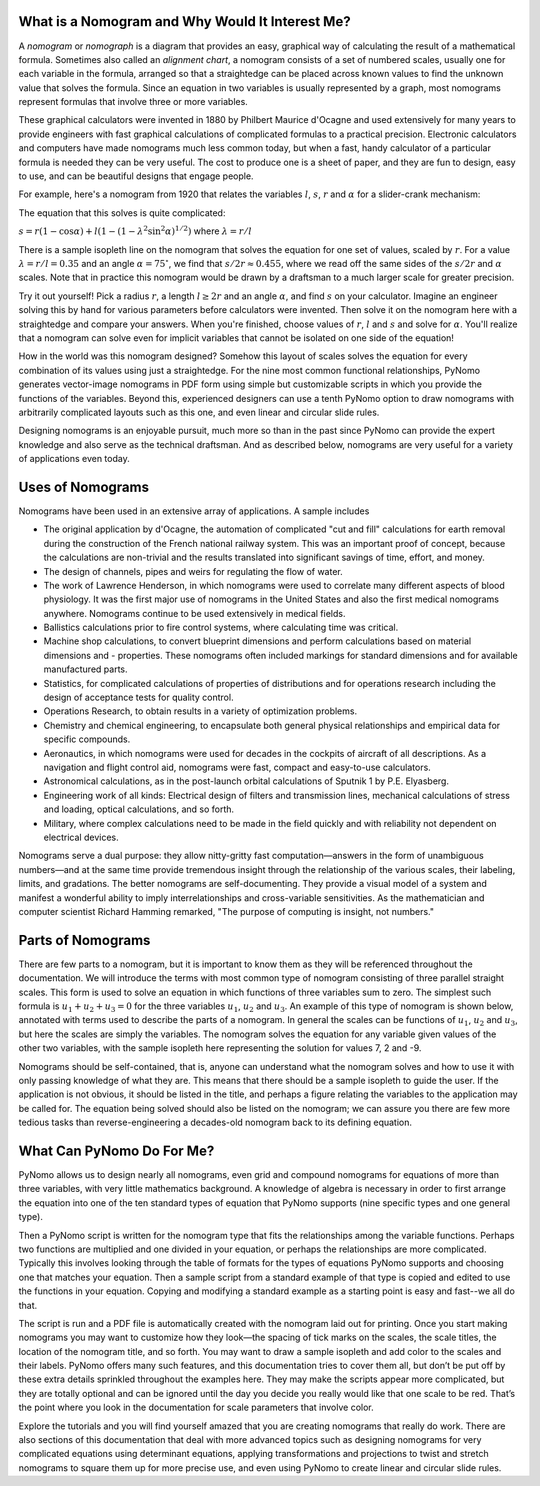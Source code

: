 What is a Nomogram and Why Would It Interest Me?
------------------------------------------------

A :emphasis:`nomogram` or :emphasis:`nomograph` is a diagram that provides an easy, graphical way of calculating the result of a mathematical formula. Sometimes also called an :emphasis:`alignment chart`, a nomogram consists of a set of numbered scales, usually one for each variable in the formula, arranged so that a straightedge can be placed across known values to find the unknown value that solves the formula. Since an equation in two variables is usually represented by a graph, most nomograms represent formulas that involve three or more variables.

These graphical calculators were invented in 1880 by Philbert Maurice d'Ocagne and used extensively for many years to provide engineers with fast graphical calculations of complicated formulas to a practical precision. Electronic calculators and computers have made nomograms much less common today, but when a fast, handy calculator of a particular formula is needed they can be very useful. The cost to produce one is a sheet of paper, and they are fun to design, easy to use, and can be beautiful designs that engage people.

For example, here's a nomogram from 1920 that relates the variables :math:`l`, :math:`s`, :math:`r` and :math:`\alpha` for a slider-crank mechanism:

.. image:: meyer_nomogram.*
	:scale: 70 %
	:align: center

The equation that this solves is quite complicated:

:math:`s = r(1 - \cos \alpha) + l(1 - (1 - \lambda^2 \sin^2 \alpha)^{1/2})`
where :math:`\lambda = r/l`

There is a sample isopleth line on the nomogram that solves the equation for one set of values, scaled by :math:`r`. For a value :math:`\lambda = r/l = 0.35` and an angle :math:`\alpha = 75^{\circ}`, we find that :math:`s/2r \approx 0.455`, where we read off the same sides of the :math:`s/2r` and :math:`\alpha` scales. Note that in practice this nomogram would be drawn by a draftsman to a much larger scale for greater precision.

Try it out yourself! Pick a radius :math:`r`, a length :math:`l \geq 2r` and an angle :math:`\alpha`, and find :math:`s` on your calculator. Imagine an engineer solving this by hand for various parameters before calculators were invented. Then solve it on the nomogram here with a straightedge and compare your answers. When you're finished, choose values of :math:`r`, :math:`l` and :math:`s` and solve for :math:`\alpha`. You'll realize that a nomogram can solve even for implicit variables that cannot be isolated on one side of the equation!

How in the world was this nomogram designed? Somehow this layout of scales solves the equation for every combination of its values using just a straightedge. For the nine most common functional relationships, PyNomo generates vector-image nomograms in PDF form using simple but customizable scripts in which you provide the functions of the variables. Beyond this, experienced designers can use a tenth PyNomo option to draw nomograms with arbitrarily complicated layouts such as this one, and even linear and circular slide rules.

Designing nomograms is an enjoyable pursuit, much more so than in the past since PyNomo can provide the expert knowledge and also serve as the technical draftsman. And as described below, nomograms are very useful for a variety of applications even today.


Uses of Nomograms
-----------------

Nomograms have been used in an extensive array of applications. A sample includes

- The original application by d'Ocagne, the automation of complicated "cut and fill" calculations for earth removal during the construction of the French national railway system. This was an important proof of concept, because the calculations are non-trivial and the results translated into significant savings of time, effort, and money.

- The design of channels, pipes and weirs for regulating the flow of water.

- The work of Lawrence Henderson, in which nomograms were used to correlate many different aspects of blood physiology. It was the first major use of nomograms in the United States and also the first medical nomograms anywhere. Nomograms continue to be used extensively in medical fields.

- Ballistics calculations prior to fire control systems, where calculating time was critical.

- Machine shop calculations, to convert blueprint dimensions and perform calculations based on material dimensions and - properties. These nomograms often included markings for standard dimensions and for available manufactured parts.

- Statistics, for complicated calculations of properties of distributions and for operations research including the design of acceptance tests for quality control.

- Operations Research, to obtain results in a variety of optimization problems.

- Chemistry and chemical engineering, to encapsulate both general physical relationships and empirical data for specific compounds.

- Aeronautics, in which nomograms were used for decades in the cockpits of aircraft of all descriptions. As a navigation and flight control aid, nomograms were fast, compact and easy-to-use calculators.

- Astronomical calculations, as in the post-launch orbital calculations of Sputnik 1 by P.E. Elyasberg.

- Engineering work of all kinds: Electrical design of filters and transmission lines, mechanical calculations of stress and loading, optical calculations, and so forth.

- Military, where complex calculations need to be made in the field quickly and with reliability not dependent on electrical devices.

Nomograms serve a dual purpose: they allow nitty-gritty fast computation—answers in the form of unambiguous numbers—and at the same time provide tremendous insight through the relationship of the various scales, their labeling, limits, and gradations. The better nomograms are self-documenting. They provide a visual model of a system and manifest a wonderful ability to imply interrelationships and cross-variable sensitivities. As the mathematician and computer scientist Richard Hamming remarked, "The purpose of computing is insight, not numbers."


Parts of Nomograms
------------------

There are few parts to a nomogram, but it is important to know them as they will be referenced throughout the documentation. We will introduce the terms with most common type of nomogram consisting of three parallel straight scales. This form is used to solve an equation in which functions of three variables sum to zero. The simplest such formula is :math:`u_1 + u_2 + u_3 = 0` for the three variables :math:`u_1`, :math:`u_2` and :math:`u_3`. An example of this type of nomogram is shown below, annotated with terms used to describe the parts of a nomogram. In general the scales can be functions of :math:`u_1`, :math:`u_2` and :math:`u_3`, but here the scales are simply the variables. The nomogram solves the equation for any variable given values of the other two variables, with the sample isopleth here representing the solution for values 7, 2 and -9.

.. image:: sample_nomogram.*
	:scale: 50 %
	:align: center

Nomograms should be self-contained, that is, anyone can understand what the nomogram solves and how to use it with only passing knowledge of what they are. This means that there should be a sample isopleth to guide the user. If the application is not obvious, it should be listed in the title, and perhaps a figure relating the variables to the application may be called for. The equation being solved should also be listed on the nomogram; we can assure you there are few more tedious tasks than reverse-engineering a decades-old nomogram back to its defining equation.

What Can PyNomo Do For Me?
--------------------------

PyNomo allows us to design nearly all nomograms, even grid and compound nomograms for equations of more than three variables, with very little mathematics background. A knowledge of algebra is necessary in order to first arrange the equation into one of the ten standard types of equation that PyNomo supports (nine specific types and one general type).

Then a PyNomo script is written for the nomogram type that fits the relationships among the variable functions. Perhaps two functions are multiplied and one divided in your equation, or perhaps the relationships are more complicated. Typically this involves looking through the table of formats for the types of equations PyNomo supports and choosing one that matches your equation. Then a sample script from a standard example of that type is copied and edited to use the functions in your equation. Copying and modifying a standard example as a starting point is easy and fast--we all do that.

The script is run and a PDF file is automatically created with the nomogram laid out for printing. Once you start making nomograms you may want to customize how they look—the spacing of tick marks on the scales, the scale titles, the location of the nomogram title, and so forth. You may want to draw a sample isopleth and add color to the scales and their labels. PyNomo offers many such features, and this documentation tries to cover them all, but don’t be put off by these extra details sprinkled throughout the examples here. They may make the scripts appear more complicated, but they are totally optional and can be ignored until the day you decide you really would like that one scale to be red. That’s the point where you look in the documentation for scale parameters that involve color.

Explore the tutorials and you will find yourself amazed that you are creating nomograms that really do work. There are also sections of this documentation that deal with more advanced topics such as designing nomograms for very complicated equations using determinant equations, applying transformations and projections to twist and stretch nomograms to square them up for more precise use, and even using PyNomo to create linear and circular slide rules.

